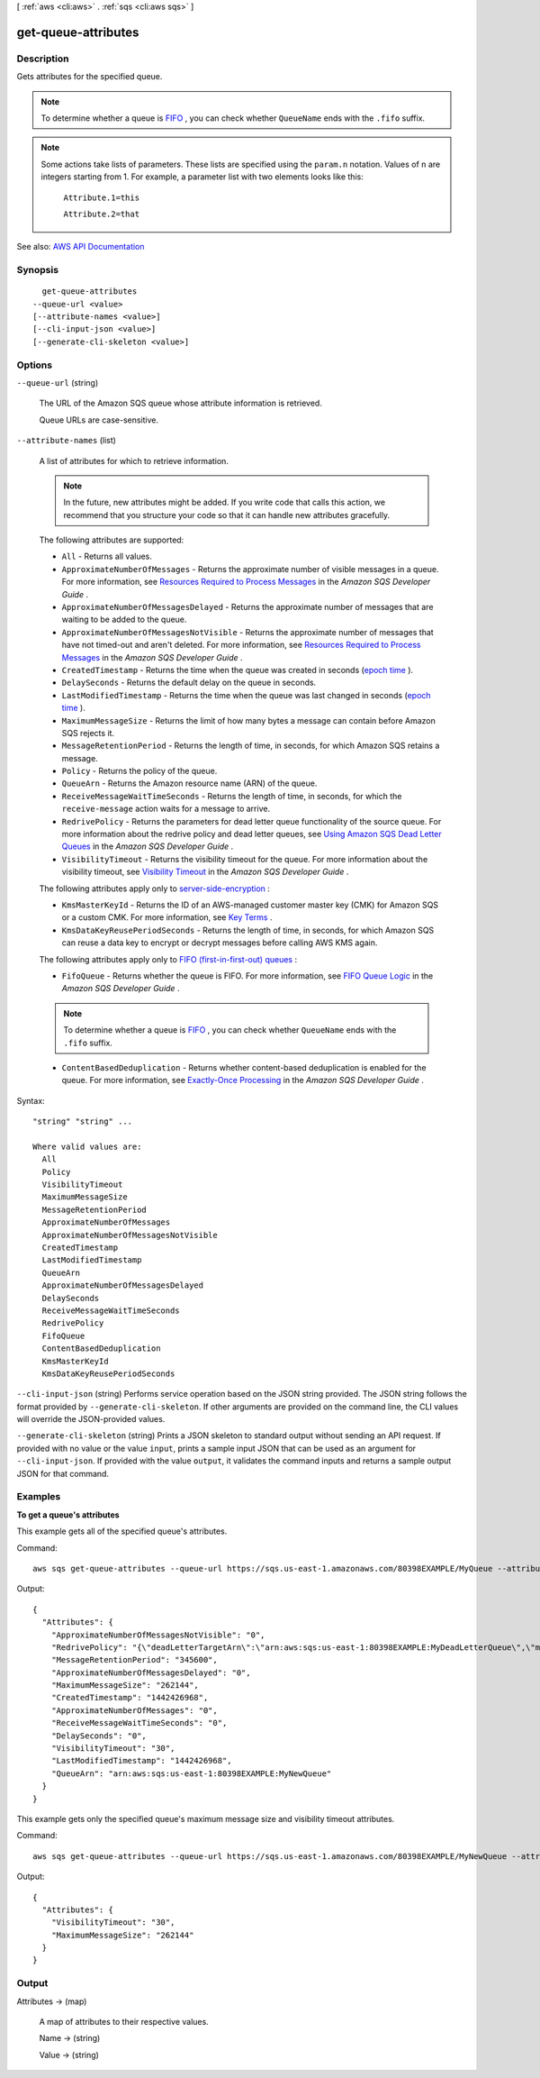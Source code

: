 [ :ref:`aws <cli:aws>` . :ref:`sqs <cli:aws sqs>` ]

.. _cli:aws sqs get-queue-attributes:


********************
get-queue-attributes
********************



===========
Description
===========



Gets attributes for the specified queue.

 

.. note::

   

  To determine whether a queue is `FIFO <http://docs.aws.amazon.com/AWSSimpleQueueService/latest/SQSDeveloperGuide/FIFO-queues.html>`_ , you can check whether ``QueueName`` ends with the ``.fifo`` suffix.

   

 

.. note::

   

  Some actions take lists of parameters. These lists are specified using the ``param.n`` notation. Values of ``n`` are integers starting from 1. For example, a parameter list with two elements looks like this:

   

   ``Attribute.1=this``  

   

   ``Attribute.2=that``  

   



See also: `AWS API Documentation <https://docs.aws.amazon.com/goto/WebAPI/sqs-2012-11-05/GetQueueAttributes>`_


========
Synopsis
========

::

    get-queue-attributes
  --queue-url <value>
  [--attribute-names <value>]
  [--cli-input-json <value>]
  [--generate-cli-skeleton <value>]




=======
Options
=======

``--queue-url`` (string)


  The URL of the Amazon SQS queue whose attribute information is retrieved.

   

  Queue URLs are case-sensitive.

  

``--attribute-names`` (list)


  A list of attributes for which to retrieve information.

   

  .. note::

     

    In the future, new attributes might be added. If you write code that calls this action, we recommend that you structure your code so that it can handle new attributes gracefully.

     

   

  The following attributes are supported:

   

   
  * ``All`` - Returns all values.  
   
  * ``ApproximateNumberOfMessages`` - Returns the approximate number of visible messages in a queue. For more information, see `Resources Required to Process Messages <http://docs.aws.amazon.com/AWSSimpleQueueService/latest/SQSDeveloperGuide/sqs-resources-required-process-messages.html>`_ in the *Amazon SQS Developer Guide* .  
   
  * ``ApproximateNumberOfMessagesDelayed`` - Returns the approximate number of messages that are waiting to be added to the queue.  
   
  * ``ApproximateNumberOfMessagesNotVisible`` - Returns the approximate number of messages that have not timed-out and aren't deleted. For more information, see `Resources Required to Process Messages <http://docs.aws.amazon.com/AWSSimpleQueueService/latest/SQSDeveloperGuide/sqs-resources-required-process-messages.html>`_ in the *Amazon SQS Developer Guide* .  
   
  * ``CreatedTimestamp`` - Returns the time when the queue was created in seconds (`epoch time <http://en.wikipedia.org/wiki/Unix_time>`_ ). 
   
  * ``DelaySeconds`` - Returns the default delay on the queue in seconds. 
   
  * ``LastModifiedTimestamp`` - Returns the time when the queue was last changed in seconds (`epoch time <http://en.wikipedia.org/wiki/Unix_time>`_ ). 
   
  * ``MaximumMessageSize`` - Returns the limit of how many bytes a message can contain before Amazon SQS rejects it. 
   
  * ``MessageRetentionPeriod`` - Returns the length of time, in seconds, for which Amazon SQS retains a message. 
   
  * ``Policy`` - Returns the policy of the queue. 
   
  * ``QueueArn`` - Returns the Amazon resource name (ARN) of the queue. 
   
  * ``ReceiveMessageWaitTimeSeconds`` - Returns the length of time, in seconds, for which the ``receive-message`` action waits for a message to arrive.  
   
  * ``RedrivePolicy`` - Returns the parameters for dead letter queue functionality of the source queue. For more information about the redrive policy and dead letter queues, see `Using Amazon SQS Dead Letter Queues <http://docs.aws.amazon.com/AWSSimpleQueueService/latest/SQSDeveloperGuide/sqs-dead-letter-queues.html>`_ in the *Amazon SQS Developer Guide* .  
   
  * ``VisibilityTimeout`` - Returns the visibility timeout for the queue. For more information about the visibility timeout, see `Visibility Timeout <http://docs.aws.amazon.com/AWSSimpleQueueService/latest/SQSDeveloperGuide/sqs-visibility-timeout.html>`_ in the *Amazon SQS Developer Guide* .  
   

   

  The following attributes apply only to `server-side-encryption <http://docs.aws.amazon.com/AWSSimpleQueueService/latest/SQSDeveloperGuide/sqs-server-side-encryption.html>`_ :

   

   
  * ``KmsMasterKeyId`` - Returns the ID of an AWS-managed customer master key (CMK) for Amazon SQS or a custom CMK. For more information, see `Key Terms <http://docs.aws.amazon.com/AWSSimpleQueueService/latest/SQSDeveloperGuide/sqs-server-side-encryption.html#sqs-sse-key-terms>`_ .  
   
  * ``KmsDataKeyReusePeriodSeconds`` - Returns the length of time, in seconds, for which Amazon SQS can reuse a data key to encrypt or decrypt messages before calling AWS KMS again.  
   

   

  The following attributes apply only to `FIFO (first-in-first-out) queues <http://docs.aws.amazon.com/AWSSimpleQueueService/latest/SQSDeveloperGuide/FIFO-queues.html>`_ :

   

   
  * ``FifoQueue`` - Returns whether the queue is FIFO. For more information, see `FIFO Queue Logic <http://docs.aws.amazon.com/AWSSimpleQueueService/latest/SQSDeveloperGuide/FIFO-queues.html#FIFO-queues-understanding-logic>`_ in the *Amazon SQS Developer Guide* . 

  .. note::

     To determine whether a queue is `FIFO <http://docs.aws.amazon.com/AWSSimpleQueueService/latest/SQSDeveloperGuide/FIFO-queues.html>`_ , you can check whether ``QueueName`` ends with the ``.fifo`` suffix. 

   
   
  * ``ContentBasedDeduplication`` - Returns whether content-based deduplication is enabled for the queue. For more information, see `Exactly-Once Processing <http://docs.aws.amazon.com/AWSSimpleQueueService/latest/SQSDeveloperGuide/FIFO-queues.html#FIFO-queues-exactly-once-processing>`_ in the *Amazon SQS Developer Guide* .  
   

  



Syntax::

  "string" "string" ...

  Where valid values are:
    All
    Policy
    VisibilityTimeout
    MaximumMessageSize
    MessageRetentionPeriod
    ApproximateNumberOfMessages
    ApproximateNumberOfMessagesNotVisible
    CreatedTimestamp
    LastModifiedTimestamp
    QueueArn
    ApproximateNumberOfMessagesDelayed
    DelaySeconds
    ReceiveMessageWaitTimeSeconds
    RedrivePolicy
    FifoQueue
    ContentBasedDeduplication
    KmsMasterKeyId
    KmsDataKeyReusePeriodSeconds





``--cli-input-json`` (string)
Performs service operation based on the JSON string provided. The JSON string follows the format provided by ``--generate-cli-skeleton``. If other arguments are provided on the command line, the CLI values will override the JSON-provided values.

``--generate-cli-skeleton`` (string)
Prints a JSON skeleton to standard output without sending an API request. If provided with no value or the value ``input``, prints a sample input JSON that can be used as an argument for ``--cli-input-json``. If provided with the value ``output``, it validates the command inputs and returns a sample output JSON for that command.



========
Examples
========

**To get a queue's attributes**

This example gets all of the specified queue's attributes.

Command::

  aws sqs get-queue-attributes --queue-url https://sqs.us-east-1.amazonaws.com/80398EXAMPLE/MyQueue --attribute-names All

Output::

  {
    "Attributes": {
      "ApproximateNumberOfMessagesNotVisible": "0",
      "RedrivePolicy": "{\"deadLetterTargetArn\":\"arn:aws:sqs:us-east-1:80398EXAMPLE:MyDeadLetterQueue\",\"maxReceiveCount\":1000}",
      "MessageRetentionPeriod": "345600",
      "ApproximateNumberOfMessagesDelayed": "0",
      "MaximumMessageSize": "262144",
      "CreatedTimestamp": "1442426968",
      "ApproximateNumberOfMessages": "0",
      "ReceiveMessageWaitTimeSeconds": "0",
      "DelaySeconds": "0",
      "VisibilityTimeout": "30",
      "LastModifiedTimestamp": "1442426968",
      "QueueArn": "arn:aws:sqs:us-east-1:80398EXAMPLE:MyNewQueue"
    }
  }

This example gets only the specified queue's maximum message size and visibility timeout attributes.

Command::

  aws sqs get-queue-attributes --queue-url https://sqs.us-east-1.amazonaws.com/80398EXAMPLE/MyNewQueue --attribute-names MaximumMessageSize VisibilityTimeout

Output::

  {
    "Attributes": {
      "VisibilityTimeout": "30",
      "MaximumMessageSize": "262144"
    }
  }


======
Output
======

Attributes -> (map)

  

  A map of attributes to their respective values.

  

  Name -> (string)

    

    

  Value -> (string)

    

    

  

